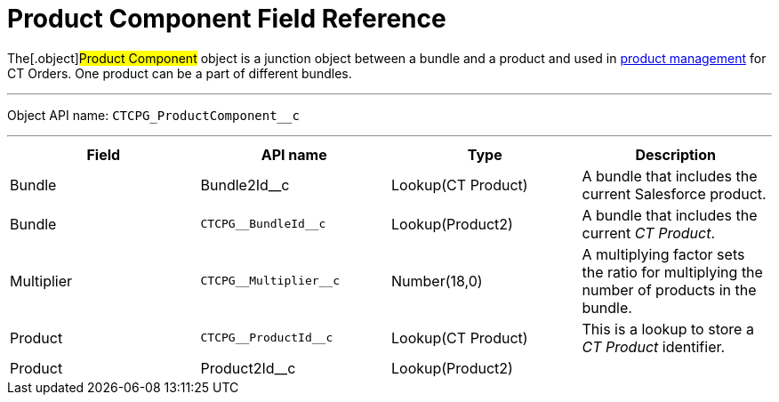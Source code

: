 = Product Component Field Reference

The[.object]#Product Component# object is a junction object
between a bundle and a product and used in
https://help.customertimes.com/smart/project-order-module/product-management[product
management] for CT Orders. One product can be a part of different
bundles.

'''''

Object API name: `CTCPG_ProductComponent__c`

'''''

[width="100%",cols="25%,25%,25%,25%",]
|===
|*Field* |*API name* |*Type* |*Description*

|Bundle |Bundle2Id__c |Lookup(CT Product) |A bundle that
includes the current Salesforce product.

|Bundle |`CTCPG\__BundleId__c` |Lookup(Product2) |A bundle
that includes the current _CT Product_.

|Multiplier |`CTCPG\__Multiplier__c` |Number(18,0) |A multiplying
factor sets the ratio for multiplying the number of products in the
bundle.

|Product |`CTCPG\__ProductId__c` |Lookup(CT Product) |This is a
lookup to store a __CT Product __identifier.

|Product |Product2Id__c |Lookup(Product2) |
|===
